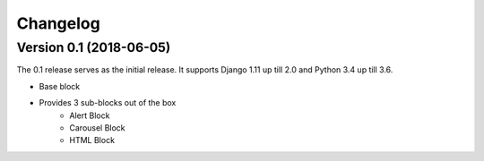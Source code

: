 Changelog
=========

Version 0.1 (2018-06-05)
------------------------

The 0.1 release serves as the initial release.
It supports Django 1.11 up till 2.0 and Python 3.4 up till 3.6.

* Base block
* Provides 3 sub-blocks out of the box
   * Alert Block
   * Carousel Block
   * HTML Block
